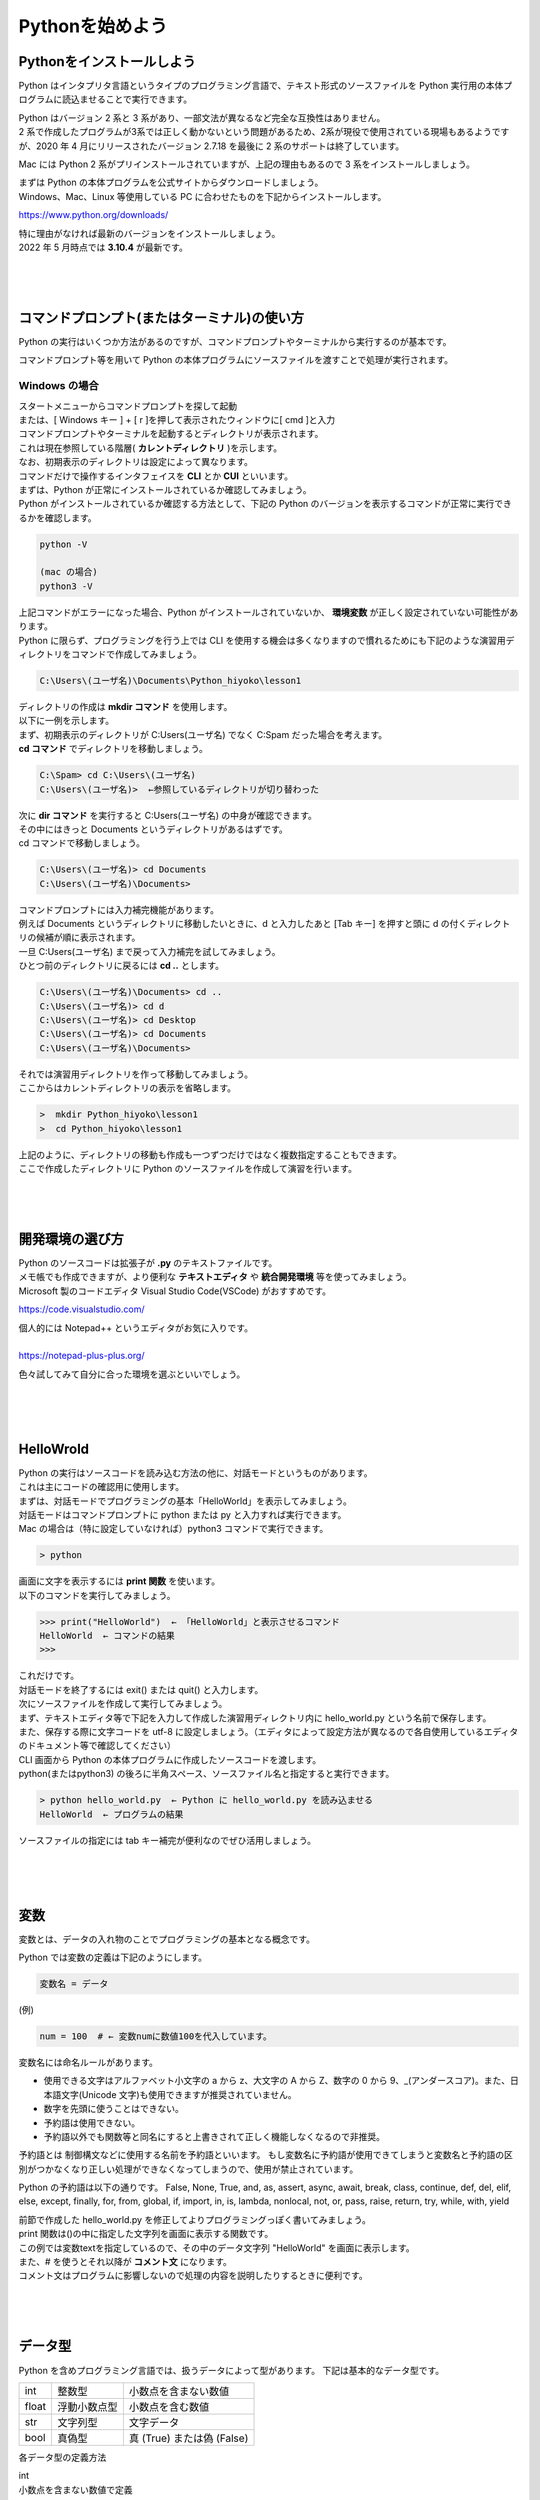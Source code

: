 ===========================================================
Pythonを始めよう
===========================================================

Pythonをインストールしよう
===========================================================

Python はインタプリタ言語というタイプのプログラミング言語で、テキスト形式のソースファイルを Python 実行用の本体プログラムに読込ませることで実行できます。

.. image:: _static/image004.png

| Python はバージョン 2 系と 3 系があり、一部文法が異なるなど完全な互換性はありません。
| 2 系で作成したプログラムが3系では正しく動かないという問題があるため、2系が現役で使用されている現場もあるようですが、2020 年 4 月にリリースされたバージョン 2.7.18 を最後に 2 系のサポートは終了しています。

Mac には Python 2 系がプリインストールされていますが、上記の理由もあるので 3 系をインストールしましょう。

| まずは Python の本体プログラムを公式サイトからダウンロードしましょう。
| Windows、Mac、Linux 等使用している PC に合わせたものを下記からインストールします。

https://www.python.org/downloads/


| 特に理由がなければ最新のバージョンをインストールしましょう。
| 2022 年 5 月時点では **3.10.4** が最新です。

|
|
|


コマンドプロンプト(またはターミナル)の使い方
===========================================================

Python の実行はいくつか方法があるのですが、コマンドプロンプトやターミナルから実行するのが基本です。

コマンドプロンプト等を用いて Python の本体プログラムにソースファイルを渡すことで処理が実行されます。

Windows の場合
#####################################

| スタートメニューからコマンドプロンプトを探して起動
| または、[ Windows キー ] + [ r ]を押して表示されたウィンドウに[ cmd ]と入力

| コマンドプロンプトやターミナルを起動するとディレクトリが表示されます。
| これは現在参照している階層( **カレントディレクトリ** )を示します。
| なお、初期表示のディレクトリは設定によって異なります。

.. image:: _static/image005.png

| コマンドだけで操作するインタフェイスを **CLI** とか **CUI** といいます。

.. line-block::
    :class: mb0

    まずは、Python が正常にインストールされているか確認してみましょう。
    Python がインストールされているか確認する方法として、下記の Python のバージョンを表示するコマンドが正常に実行できるかを確認します。

.. code-block::

    python -V

    (mac の場合)
    python3 -V

| 上記コマンドがエラーになった場合、Python がインストールされていないか、 **環境変数** が正しく設定されていない可能性があります。


.. line-block::
    :class: mb0

    Python に限らず、プログラミングを行う上では CLI を使用する機会は多くなりますので慣れるためにも下記のような演習用ディレクトリをコマンドで作成してみましょう。

.. code-block::

    C:\Users\(ユーザ名)\Documents\Python_hiyoko\lesson1

| ディレクトリの作成は **mkdir コマンド** を使用します。
| 以下に一例を示します。

.. line-block::
    :class: mb0

    まず、初期表示のディレクトリが C:\Users\(ユーザ名) でなく C:\Spam だった場合を考えます。
    **cd コマンド** でディレクトリを移動しましょう。

.. code-block::

    C:\Spam> cd C:\Users\(ユーザ名)
    C:\Users\(ユーザ名)>  ←参照しているディレクトリが切り替わった

.. line-block::
    :class: mb0

    次に **dir コマンド** を実行すると C:\Users\(ユーザ名) の中身が確認できます。
    その中にはきっと Documents というディレクトリがあるはずです。
    cd コマンドで移動しましょう。

.. code-block::

    C:\Users\(ユーザ名)> cd Documents
    C:\Users\(ユーザ名)\Documents>

.. line-block::
    :class: mb0

    コマンドプロンプトには入力補完機能があります。
    例えば Documents というディレクトリに移動したいときに、d と入力したあと [Tab キー] を押すと頭に d の付くディレクトリの候補が順に表示されます。
    一旦 C:\Users\(ユーザ名) まで戻って入力補完を試してみましょう。
    ひとつ前のディレクトリに戻るには **cd ..** とします。

.. code-block::

    C:\Users\(ユーザ名)\Documents> cd ..
    C:\Users\(ユーザ名)> cd d 
    C:\Users\(ユーザ名)> cd Desktop 
    C:\Users\(ユーザ名)> cd Documents 
    C:\Users\(ユーザ名)\Documents>

.. line-block::
    :class: mb0

    それでは演習用ディレクトリを作って移動してみましょう。
    ここからはカレントディレクトリの表示を省略します。

.. code-block::

    >  mkdir Python_hiyoko\lesson1
    >  cd Python_hiyoko\lesson1

| 上記のように、ディレクトリの移動も作成も一つずつだけではなく複数指定することもできます。
| ここで作成したディレクトリに Python のソースファイルを作成して演習を行います。


|
|
|


開発環境の選び方
===========================================================

| Python のソースコードは拡張子が **.py** のテキストファイルです。
| メモ帳でも作成できますが、より便利な **テキストエディタ** や **統合開発環境** 等を使ってみましょう。

| Microsoft 製のコードエディタ Visual Studio Code(VSCode) がおすすめです。

https://code.visualstudio.com/


.. line-block::
    :class: mb0

    個人的には Notepad++ というエディタがお気に入りです。

    https://notepad-plus-plus.org/


.. image:: _static/image006.png


色々試してみて自分に合った環境を選ぶといいでしょう。

|
|
|


HelloWrold
===========================================================

| Python の実行はソースコードを読み込む方法の他に、対話モードというものがあります。
| これは主にコードの確認用に使用します。
| まずは、対話モードでプログラミングの基本「HelloWorld」を表示してみましょう。

.. line-block::
    :class: mb0

    対話モードはコマンドプロンプトに python または py と入力すれば実行できます。
    Mac の場合は（特に設定していなければ）python3 コマンドで実行できます。

.. code-block::

    > python

.. line-block::
    :class: mb0

    画面に文字を表示するには **print 関数** を使います。
    以下のコマンドを実行してみましょう。

.. code-block::

    >>> print("HelloWorld")  ← 「HelloWorld」と表示させるコマンド
    HelloWorld  ← コマンドの結果
    >>>

| これだけです。
| 対話モードを終了するには exit() または quit() と入力します。

.. line-block::
    :class: mb0

    次にソースファイルを作成して実行してみましょう。
    まず、テキストエディタ等で下記を入力して作成した演習用ディレクトリ内に hello_world.py という名前で保存します。
    また、保存する際に文字コードを utf-8 に設定しましょう。（エディタによって設定方法が異なるので各自使用しているエディタのドキュメント等で確認してください）

.. code-block:: python
    :caption: hello_world.py

    print("HelloWorld")

.. line-block::
    :class: mb0

    CLI 画面から Python の本体プログラムに作成したソースコードを渡します。
    python(またはpython3) の後ろに半角スペース、ソースファイル名と指定すると実行できます。

.. code-block::

    > python hello_world.py  ← Python に hello_world.py を読み込ませる
    HelloWorld  ← プログラムの結果

ソースファイルの指定には tab キー補完が便利なのでぜひ活用しましょう。

|
|
|


変数
===========================================================

変数とは、データの入れ物のことでプログラミングの基本となる概念です。

.. line-block::
    :class: mb0

    Python では変数の定義は下記のようにします。

.. code-block::

    変数名 = データ

.. line-block::
    :class: mb0

    (例)

.. code-block:: python

    num = 100  # ← 変数numに数値100を代入しています。


変数名には命名ルールがあります。

* 使用できる文字はアルファベット小文字の a から z、大文字の A から Z、数字の 0 から 9、_(アンダースコア)。また、日本語文字(Unicode 文字)も使用できますが推奨されていません。
* 数字を先頭に使うことはできない。
* 予約語は使用できない。
* 予約語以外でも関数等と同名にすると上書きされて正しく機能しなくなるので非推奨。

予約語とは
制御構文などに使用する名前を予約語といいます。
もし変数名に予約語が使用できてしまうと変数名と予約語の区別がつかなくなり正しい処理ができなくなってしまうので、使用が禁止されています。

Python の予約語は以下の通りです。
False, None, True, and, as, assert, async, await, break, class, continue, def, del, elif, else, except, finally, for, from, global, if, import, in, is, lambda, nonlocal, not, or, pass, raise, return, try, while, with, yield



.. line-block::
    :class: mb0

    前節で作成した hello_world.py を修正してよりプログラミングっぽく書いてみましょう。

.. code-block:: python
    :caption: hello_world.py

    text = "HelloWorld"  # 変数 text に文字列 "HelloWorld" を代入
    print(text)

| print 関数は()の中に指定した文字列を画面に表示する関数です。
| この例では変数textを指定しているので、その中のデータ文字列 "HelloWorld" を画面に表示します。
| また、# を使うとそれ以降が **コメント文** になります。
| コメント文はプログラムに影響しないので処理の内容を説明したりするときに便利です。

|
|
|


データ型
===========================================================

Python を含めプログラミング言語では、扱うデータによって型があります。
下記は基本的なデータ型です。

+-------+-----------------------+--------------------------------------+
| int   |  整数型               |   小数点を含まない数値               |
+-------+-----------------------+--------------------------------------+
| float |  浮動小数点型         |  小数点を含む数値                    |
+-------+-----------------------+--------------------------------------+
| str   |  文字列型             |   文字データ                         |
+-------+-----------------------+--------------------------------------+
| bool  |  真偽型               |   真 (True) または偽 (False)         |
+-------+-----------------------+--------------------------------------+

各データ型の定義方法

.. line-block::
    :class: mb0

    int
    小数点を含まない数値で定義

.. code-block:: python

    int_data = 10

.. line-block::
    :class: mb0

    float
    小数点を含む数値で定義

.. code-block:: python

    float_data = 3.14

.. line-block::
    :class: mb0

    str
    ' (シングルクォート)または " (ダブルクォート)で囲んで定義

.. code-block:: python

    str_data1 = "文字"
    str_data2 = "300"

.. line-block::
    :class: mb0

    bool
    True または False で定義(先頭のみ大文字、クォートで囲まない)

.. code-block:: python

    bool_data = True

.. line-block::
    :class: mb0

    異なるデータ型同士の演算ではエラーになることがあります。

.. code-block:: python

    1 + "1"  # エラー (整数と文字列の加算はできない)
    1 + True  # 2 (bool値のTrueは数値の1、Falseは0と扱われる)
    "あ" * 5  # あああああ (文字列を整数で掛けると、その数だけ繰り返す)
    "あ" * 3.14  # エラー (文字列と浮動小数点数の乗算はできない)

.. line-block::
    :class: mb0

    データの型を調べるには type 関数を使用します。

.. code-block:: 

    >>> int_data = 100
    >>> print(type(int_data))
    <class 'int'>

各データ型の要件を満たす場合、他のデータ型から変換できます。

.. line-block::
    :class: mb0

    int に変換

.. code-block:: python

    int(3.14)  # 3 (浮動小数点数を整数に変換(小数点以下切り捨て))
    int("20")   # 20 (半角文字列の数値を整数に変換)
    int("１００")   # 100 (全角文字列の数値を整数に変換)
    int("数値")  # エラー (数値以外の文字列は変換できない)
    int(True)   # 1 (bool値のTrue(文字列ではない)は1になる)
    int(False)  # 0 (bool値のFalse(文字列ではない)は0になる)

.. line-block::
    :class: mb0

    float に変換

.. code-block:: python

    float(50)   # 50.0 (整数を浮動小数点数に変換)
    float("3.14")   # 3.14 (半角文字列の数値を浮動小数点数に変換)
    float("数値")   # エラー (数値以外の文字列は変換できない)
    float(True)  # 1.0 (bool値のTrue(文字列ではない)は1.0になる)
    float(False)  # 0.0 (bool値のFalse(文字列ではない)は0.0になる)

.. line-block::
    :class: mb0

    str に変換

.. code-block:: python

    str(-10)  # "-10" (整数を文字列に変換)
    str(3.14)  # "3.14" (浮動小数点数を文字列に変換)
    str(True)  # "True" (bool値のTrueを文字列に変換("1"とはならない))
    str(False)  # "False" (bool値のFalseを文字列に変換("0"とはならない))

.. line-block::
    :class: mb0

    bool に変換

.. code-block:: python

    bool(8)  #True (0以外の整数はTrueになる)
    bool(-50)  #True (0以外の整数はTrueになる)
    bool(0)  #False (0の整数はFalseになる)
    bool(3.14)  #True (0.0以外の浮動小数点数はTrueになる)
    bool(0.0)  #False (0.0の浮動小数点数はFalseになる)
    bool("text")  #True (空白以外の文字列はTrueになる)
    bool(" ")  #True (空白以外の文字列はTrueになる(スペースも文字列))
    bool("")  #False (空白の文字列はFalseになる)

|
|
|


演算子
===========================================================

プログラムはデータ同士の演算によって成り立ちます。

.. line-block::
    :class: mb0

    代数演算子
    四則計算など、数値の計算に使用します。

.. code-block:: python

    A + B  # 加算
    A - B  # 減算
    A * B  # 乗算
    A / B  # 除算
    A % B  # 剰余
    A ** B  # 累乗
    A // B  # 切り捨て除算

.. line-block::
    :class: mb0

    代入演算子
    変数にデータを代入するときに使用します。

.. code-block:: python

    A = B  # AにBを代入
    A += B  # AにBを加算して代入
    A -= B  # AからBを減算して代入
    A *= B  # AにBを乗算して代入
    A /= B  # AをBで除算して代入
    A %= B  # AをBで剰余して代入
    A **= B  # AをBで累乗して代入
    A //= B  # AをBで切り捨て除算して代入

.. line-block::
    :class: mb0

    比較演算子
    データを比較して真なら True、偽なら False になります。

.. code-block:: python

    A == B  # AとBが等価ならTrue
    A != B  # AとBが等価でなければTrue
    A > B  # AがBより大きければTrue
    A >= B  # AがB以上ならTrue
    A < B  # AがBより小さければTrue
    A <= B  # AがB以下ならTrue

.. line-block::
    :class: mb0

    ブール演算子
    ブール値の組合せによって True、または False になります。

.. code-block:: python

    A and B  # AとBが両方TrueならTrue、どちらかがFalseならFalse
    A or B  # AとBのどちらかがTrueならTrue、両方FalseならFalse
    not A  # AがFalseならTrue、TrueならFalse


.. line-block::
    :class: mb0

    文字列演算子
    文字列の操作に使用します。

.. code-block:: python

    A + B  # 文字列Aと文字列Bを結合
    A * B  # 文字列AをB( int型 )回繰り返す

.. line-block::
    :class: mb0

    ここまでの内容を応用して簡単なプログラムを作ってみましょう。
    テキストエディタに下記を入力して、演習用ディレクトリに greeting.py という名前で保存しましょう。

.. code-block:: python
    :caption: greeting.py

    name = "taro" # ここにはあなたの名前を入れましょう。
    level = 1

    print("私の名前は" + name + "です。")
    print("私の Python レベルは" + str(level) + "です。")

実行するとどうなるか確認してみましょう。

|
|
|


制御構文
===========================================================

.. line-block::
    :class: mb0

    より高度な処理を行うためには制御構文を使います。
    条件に応じて処理を分岐させたり、同じ処理を繰り返し実行したりすることができます。
    構文の構造は下記のようになっています。

.. code-block:: python

    構文A:
        処理1

構文の中の処理にはスペースやタブ（推奨はスペース4つ）を使ってインデントを付ける必要があります。

.. line-block::
    :class: mb0

    同じ構文の処理のインデントは揃える必要があります。
    また、構文内に別の構文を入れる（ネスト）こともできます。
    その場合はさらにインデントを付ける必要があります。

    この説明だとよくわからないと思いますので、下記に例を示します。

.. code-block:: python

    処理1 # 構文外の処理

    構文A:
        処理2 # 構文Aの処理
        処理3 # 構文Aの処理

        構文B: # 構文Aの処理
            処理4 # 構文Bの処理

        処理5 # 構文Aの処理

    処理6 # 構文外の処理

なんとなくイメージできるでしょうか。

.. line-block::
    :class: mb0

    if 文
        条件分岐を行う構文です。
        条件式が True のとき処理を実行します。

.. code-block:: python

    if A == B:  # :（コロン)を忘れないこと
        print("A is B")  # 構文内の処理はインデントをつける。

.. line-block::
    :class: mb0

    また、条件式が False となったときの処理は else で指定できます。

.. code-block:: python

    if A == B:  # :（コロン)を忘れないこと
        print("A is B")  # 構文内の処理はインデントをつける。
    else:  # else には条件式を指定できない
        print("A is not B")

.. line-block::
    :class: mb0

    一つ目の条件式で False になった後、elif でさらに条件式を追加できます。

.. code-block:: python

    if A > B:
        print("A is larger than B")
    elif A == B:
        print("A is B")
    else:
        print("A is smaller than B")

.. line-block::
    :class: mb0

    for 文
        特定の回数繰り返し処理を行なう構文です。
        ここでは一番基本的な使い方のみ紹介します。

.. code-block:: python

    for i in range(10):
    print("ジョブクラウン")  # 文字列 "ジョブクラウン" を 10 回表示

なお、for の後の i は繰り返し回数を格納する変数で、i である必要はありません。

.. line-block::
    :class: mb0

    while 文
        条件が満たされている間繰り返し処理を行なう構文です。
        while 文では条件式が True のままだと永久に繰り返し処理を行ってしまうので注意しましょう。

.. code-block:: python

    while A > B:
        print("A is larger than B")
        B += 1  # B に 1 ずつ加算していき A より大きくなったら終了する

.. line-block::
    :class: mb0

    break
       特定の条件のとき構文を抜けたい場合は break を使用します。

.. code-block:: python

    for i in range(10):
        if i == 5:  # 変数 i が 5 になると構文を抜ける。
            break
        print(i)

.. line-block::
    :class: mb0

    continue
      特定の条件のときその処理をスキップしたい場合は continue を使用します。

.. code-block:: python

    for i in range(10):
        if i == 5:  # 変数 i が 5 のとき処理をスキップ。
            continue
        print(i)

.. line-block::
    :class: mb0

    pass
        構文には処理を指定しないとエラーになってしまいますが、場合によっては何もしない処理が必要になることがあります。
        その場合は pass を使用します。

.. code-block:: python

    if A == B:
        pass  # 何もしない
    else:
        print("A is not B")

|
|
|

演習問題
===========================================================

各問題ごとに演習用ディレクトリにファイルを作成し、プログラムを作成しましょう。

.. line-block::
    :class: mb0

    演習1.
        ファイル名: practice1.py
        input 関数を使用してユーザが画面から入力した文字を表示する。
        (実行例)

.. code-block:: 

    何か入力してください： Hello
    Hello と入力されました

.. line-block::
    :class: mb0

    (ヒント) input 関数は下記のように使用します。

.. code-block:: python

    input_data = input("入力してください") # 入力されるまで待機します
    print(input_data)

.. line-block::
    :class: mb0

    演習2.
        ファイル名: practice2.py
        ユーザが入力した文字が「Hello」の場合「こんにちは」と返答し、それ以外の場合は「わかりません」と返答する。
        (実行例)

.. code-block:: 

    何か入力してください： Hello
    こんにちは


.. line-block::
    :class: mb0

    演習3.
        ファイル名:practice3.py
        ユーザが入力した文字が変数 password に定義した文字列と等しければ「パスワードを認証しました」と表示し、そうでなければ「パスワードが違います」と表示する。
        (実行例)

.. code-block:: 

    パスワードを入力してください： password
    パスワードが違います


.. line-block::
    :class: mb0

    演習4.
        ファイル名:practice4.py
        ユーザが入力した文字が変数 password に定義した文字列と等しければ「パスワードを認証しました」
        と表示し、そうでなければ「パスワードが違います」と表示し、正しいパスワードを入力するまで再入力させる。
        (実行例)

.. code-block:: 

    パスワードを入力してください： password
    パスワードが違います

    パスワードを入力してください： abcd
    パスワードが違います

    パスワードを入力してください： jobcrown
    パスワードを認証しました


.. line-block::
    :class: mb0

    演習5.
        ファイル名:practice5.py
        ユーザが入力した文字が数値型に変換可能な場合、int 型に変換した値を変数 value に代入し、変数 value が 1 から 100 の範囲内ならその回数分「JOBCROWN」という文字を表示する。
        また、ユーザが入力した文字が数値型に変換可能でない場合「数値で入力してください」と表示し、1 から 100 の範囲外の数値の場合「1から100までの範囲で入力してください」と表示し再入力させる。
        (実行例)

.. code-block:: 

    好きな数字を入力してください： 数字
    数値で入力してください

    好きな数字を入力してください： -10
    1から100までの範囲で入力してください

    好きな数字を入力してください： 5
    JOBCROWN
    JOBCROWN
    JOBCROWN
    JOBCROWN
    JOBCROWN

.. line-block::
    :class: mb0

    (ヒント1) input 関数が返すデータ型は文字列型です。
    (ヒント2) 文字列が int 型に変換可能か確認するには isdecimal メソッドを使用します。

.. code-block:: python

    str1 = "123"
    str2 = "１２３" # 全角数字
    str3 = "あああ"

    print(str1.isdecimal()) # True
    print(str2.isdecimal()) # True
    print(str3.isdecimal()) # False


